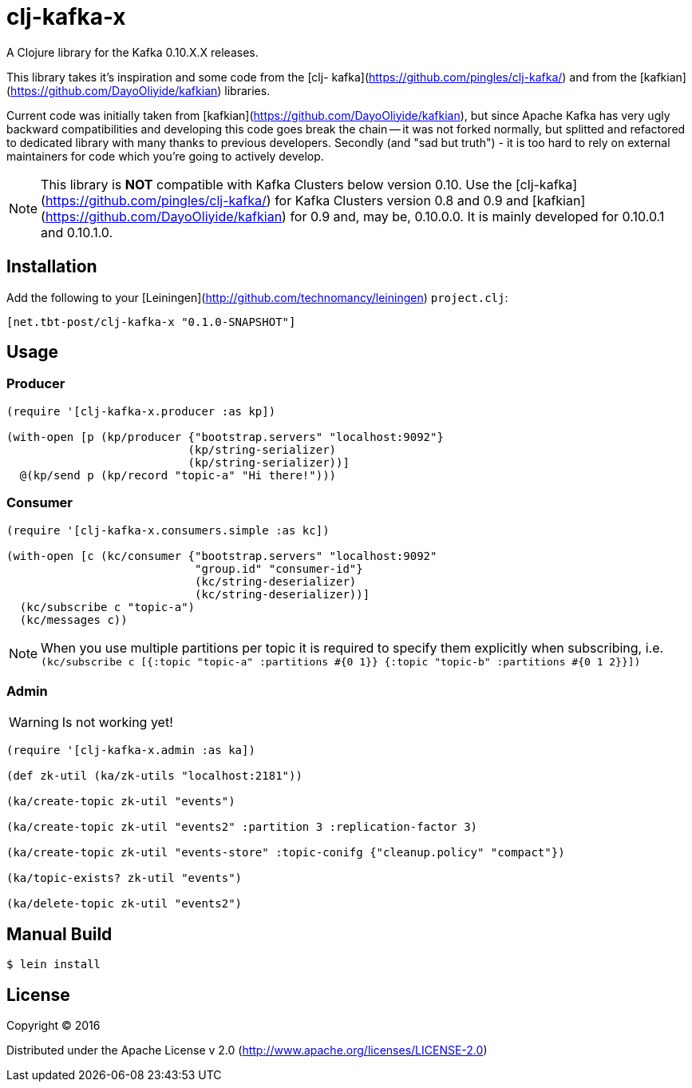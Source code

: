 = clj-kafka-x

A Clojure library for the Kafka 0.10.X.X releases.

This library takes it's inspiration and some code from the [clj- kafka](https://github.com/pingles/clj-kafka/) and from the [kafkian](https://github.com/DayoOliyide/kafkian) libraries.

Current code was initially taken from [kafkian](https://github.com/DayoOliyide/kafkian), but since Apache Kafka has very ugly backward compatibilities and developing this code goes break the chain -- it was not forked normally, but splitted and refactored to dedicated library with many thanks to previous developers. Secondly (and "sad but truth") - it is too hard to rely on external maintainers for code which you're going to actively develop.

NOTE: This library is *NOT* compatible with Kafka Clusters below version 0.10. Use the [clj-kafka](https://github.com/pingles/clj-kafka/) for Kafka Clusters version 0.8 and 0.9 and [kafkian](https://github.com/DayoOliyide/kafkian) for 0.9 and, may be, 0.10.0.0. It is mainly developed for 0.10.0.1 and 0.10.1.0.

== Installation

Add the following to your [Leiningen](http://github.com/technomancy/leiningen) `project.clj`:

[source,clojure]
----
[net.tbt-post/clj-kafka-x "0.1.0-SNAPSHOT"]
----

== Usage

=== Producer

[source,clojure]
----
(require '[clj-kafka-x.producer :as kp])

(with-open [p (kp/producer {"bootstrap.servers" "localhost:9092"}
                           (kp/string-serializer)
                           (kp/string-serializer))]
  @(kp/send p (kp/record "topic-a" "Hi there!")))
----

=== Consumer

[source,clojure]
----
(require '[clj-kafka-x.consumers.simple :as kc])

(with-open [c (kc/consumer {"bootstrap.servers" "localhost:9092"
                            "group.id" "consumer-id"}
                            (kc/string-deserializer)
                            (kc/string-deserializer))]
  (kc/subscribe c "topic-a")
  (kc/messages c))
----

NOTE: When you use multiple partitions per topic it is required to specify them explicitly when subscribing, i.e. `(kc/subscribe c [{:topic "topic-a" :partitions #{0 1}} {:topic "topic-b" :partitions #{0 1 2}}])`

=== Admin

WARNING: Is not working yet!

[source,clojure]
----
(require '[clj-kafka-x.admin :as ka])

(def zk-util (ka/zk-utils "localhost:2181"))

(ka/create-topic zk-util "events")

(ka/create-topic zk-util "events2" :partition 3 :replication-factor 3)

(ka/create-topic zk-util "events-store" :topic-conifg {"cleanup.policy" "compact"})

(ka/topic-exists? zk-util "events")

(ka/delete-topic zk-util "events2")
----

== Manual Build

[source,text]
----
$ lein install
----

== License

Copyright © 2016

Distributed under the Apache License v 2.0 (http://www.apache.org/licenses/LICENSE-2.0)

